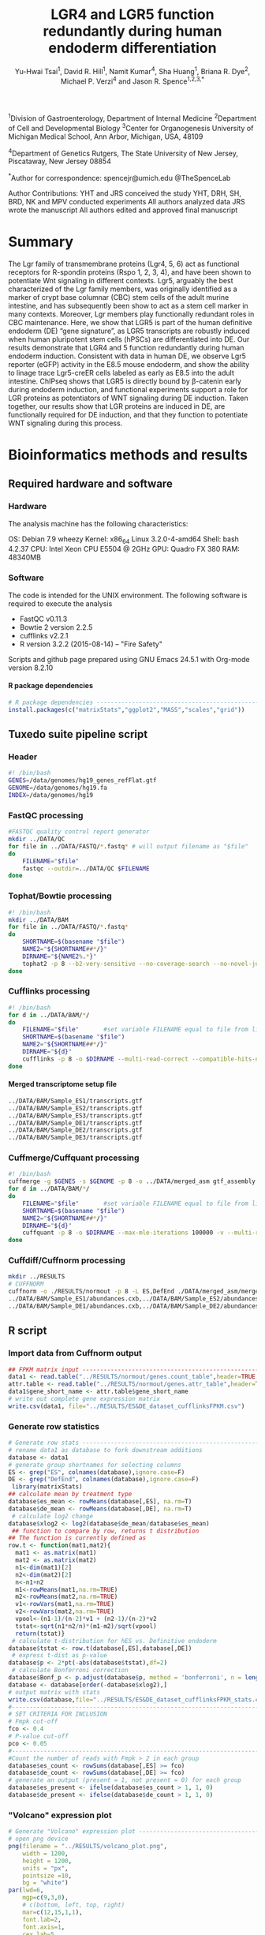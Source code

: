 #    -*- mode: org -*-
#+STARTUP: overview
#+HTML_HEAD: <link rel="stylesheet" type="text/css" href="./HTML/CSS/htmlize.css"/>
#+HTML_HEAD: <link rel="stylesheet" type="text/css" href="./HTML/CSS/readtheorg.css"/>
#+HTML_HEAD: <script src="./HTML/JS/jquery.min.js"></script>
#+HTML_HEAD: <script src="./HTML/JS/bootstrap.min.js"></script>
#+HTML_HEAD: <script type="text/javascript" src="./HTML/JS/jquery.stickytableheaders.js"></script>
#+HTML_HEAD: <script type="text/javascript" src="./HTML/JS/readtheorg.js"></script>
#+TITLE: LGR4 and LGR5 function redundantly during human endoderm differentiation 
#+OPTIONS: toc:4 H:4
#+AUTHOR: Yu-Hwai Tsai^{1}, David R. Hill^{1}, Namit Kumar^{4}, Sha Huang^{1}, Briana R. Dye^{2}, Michael P. Verzi^{4} and Jason R. Spence^{1,2,3,*}

^{1}Division of Gastroenterology, Department of Internal Medicine 
^{2}Department of Cell and Developmental Biology 
^{3}Center for Organogenesis
University of Michigan Medical School, Ann Arbor, Michigan, USA, 48109

^{4}Department of Genetics 
Rutgers, The State University of New Jersey, Piscataway, New Jersey 08854

^{*}Author for correspondence: 
spencejr@umich.edu
@TheSpenceLab 

Author Contributions:
YHT and JRS conceived the study
YHT, DRH, SH, BRD, NK and MPV conducted experiments
All authors analyzed data
JRS wrote the manuscript 
All authors edited and approved final manuscript

* Summary
The Lgr family of transmembrane proteins (Lgr4, 5, 6) act as functional receptors for R-spondin proteins (Rspo 1, 2, 3, 4), and have been shown to potentiate Wnt signaling in different contexts. Lgr5, arguably the best characterized of the Lgr family members, was originally identified as a marker of crypt base columnar (CBC) stem cells of the adult murine intestine, and has subsequently been show to act as a stem cell marker in many contexts. Moreover, Lgr members play functionally redundant roles in CBC maintenance. Here, we show that LGR5 is part of the human definitive endoderm (DE) “gene signature”, as LGR5 transcripts are robustly induced when human pluripotent stem cells (hPSCs) are differentiated into DE. Our results demonstrate that LGR4 and 5 function redundantly during human endoderm induction. Consistent with data in human DE, we observe Lgr5 reporter (eGFP) activity in the E8.5 mouse endoderm, and show the ability to linage trace Lgr5-creER cells labeled as early as E8.5 into the adult intestine. ChIPseq shows that LGR5 is directly bound by \beta{}-catenin early during endoderm induction, and functional experiments support a role for LGR proteins as potentiators of WNT signaling during DE induction. Taken together, our results show that LGR proteins are induced in DE, are functionally required for DE induction, and that they function to potentiate WNT signaling during this process.    

* Bioinformatics methods and results

** Required hardware and software

*** Hardware
The analysis machine has the following characteristics:

 OS: Debian 7.9 wheezy
 Kernel: x86_64 Linux 3.2.0-4-amd64
 Shell: bash 4.2.37
 CPU: Intel Xeon CPU E5504 @ 2GHz
 GPU: Quadro FX 380
 RAM: 48340MB

*** Software
The code is intended for the UNIX environment. The following software is required to execute the analysis
- FastQC v0.11.3
- Bowtie 2 version 2.2.5
- cufflinks v2.2.1
- R version 3.2.2 (2015-08-14) -- "Fire Safety"

Scripts and github page prepared using GNU Emacs 24.5.1 with Org-mode version 8.2.10
**** R package dependencies
#+begin_src R :session *R* :eval yes :exports code :tangle ./src/expression_analysis.R
# R package dependencies -------------------------------------------------------
install.packages(c("matrixStats","ggplot2","MASS","scales","grid"))
#+END_SRC

** Tuxedo suite pipeline script
*** Header
#+BEGIN_SRC sh :export code :eval no :tangle ./src/tuxedo_complete.sh
#! /bin/bash
GENES=/data/genomes/hg19_genes_refFlat.gtf
GENOME=/data/genomes/hg19.fa
INDEX=/data/genomes/hg19
#+END_SRC
*** FastQC processing

#+BEGIN_SRC sh :export code :eval no :tangle ./src/tuxedo_complete.sh
#FASTQC quality control report generator
mkdir ../DATA/QC
for file in ../DATA/FASTQ/*.fastq* # will output filename as "$file"
do
    FILENAME="$file"       
    fastqc --outdir=../DATA/QC $FILENAME
done
#+END_SRC


*** Tophat/Bowtie processing
#+BEGIN_SRC sh :export code :eval no :tangle ./src/tuxedo_complete.sh
#! /bin/bash
mkdir ../DATA/BAM
for file in ../DATA/FASTQ/*.fastq*
do
    SHORTNAME=$(basename "$file")
    NAME2="${SHORTNAME##*/}"
    DIRNAME="${NAME2%.*}"
    tophat2 -p 8 --b2-very-sensitive --no-coverage-search --no-novel-juncs --GTF $GENES -o ../DATA/BAM/$DIRNAME $INDEX $file
done
#+END_SRC

*** Cufflinks processing
#+BEGIN_SRC sh :export code :eval no :tangle ./src/tuxedo_complete.sh
#! /bin/bash
for d in ../DATA/BAM/*/
do
    FILENAME="$file"       #set variable FILENAME equal to file from line 1
    SHORTNAME=$(basename "$file")
    NAME2="${SHORTNAME##*/}"
    DIRNAME="${d}"
    cufflinks -p 8 -o $DIRNAME --multi-read-correct --compatible-hits-norm --upper-quartile-norm --GTF $GENES ${d}*hits.bam
done
#+END_SRC

**** Merged transcriptome setup file
#+BEGIN_SRC sh :export code :eval no :tangle ./src/gtf_assembly.txt
../DATA/BAM/Sample_ES1/transcripts.gtf
../DATA/BAM/Sample_ES2/transcripts.gtf
../DATA/BAM/Sample_ES3/transcripts.gtf
../DATA/BAM/Sample_DE1/transcripts.gtf
../DATA/BAM/Sample_DE2/transcripts.gtf
../DATA/BAM/Sample_DE3/transcripts.gtf
#+END_SRC

*** Cuffmerge/Cuffquant processing

#+BEGIN_SRC sh :export code :eval no :tangle ./src/tuxedo_complete.sh
#! /bin/bash
cuffmerge -g $GENES -s $GENOME -p 8 -o ../DATA/merged_asm gtf_assembly.txt
for d in ../DATA/BAM/*/
do
    FILENAME="$file"       #set variable FILENAME equal to file from line 1
    SHORTNAME=$(basename "$file")
    NAME2="${SHORTNAME##*/}"
    DIRNAME="${d}"
    cuffquant -p 8 -o $DIRNAME --max-mle-iterations 100000 -v --multi-read-correct ../DATA/merged_asm/merged.gtf ${d}*hits.bam
done
#+END_SRC

*** Cuffdiff/Cuffnorm processing
   
#+BEGIN_SRC sh :export code :eval no :tangle ./src/tuxedo_complete.sh
mkdir ../RESULTS
# CUFFNORM
cuffnorm -o ./RESULTS/normout -p 8 -L ES,DefEnd ./DATA/merged_asm/merged.gtf \
../DATA/BAM/Sample_ES1/abundances.cxb,../DATA/BAM/Sample_ES2/abundances.cxb,../DATA/BAM/Sample_ES3/abundances.cxb \
../DATA/BAM/Sample_DE1/abundances.cxb,../DATA/BAM/Sample_DE2/abundances.cxb,../DATA/BAM/Sample_DE3/abundances.cxb 
#+END_SRC
** R script
*** Import data from Cuffnorm output

#+begin_src R :session *R* :eval yes :exports code :tangle ./src/expression_analysis.R
## FPKM matrix input -----------------------------------------------------------
data1 <- read.table("../RESULTS/normout/genes.count_table",header=TRUE,sep="\t", stringsAsFactors = FALSE)
attr.table <- read.table("../RESULTS/normout/genes.attr_table",header=TRUE,sep="\t",stringsAsFactors = FALSE)
data1$gene_short_name <- attr.table$gene_short_name
# write out complete gene expression matrix
write.csv(data1, file="../RESULTS/ES&DE_dataset_cufflinksFPKM.csv")
#+END_SRC

#+RESULTS:

*** Generate row statistics
#+begin_src R :session *R* :eval yes :exports code :tangle ./src/expression_analysis.R
# Generate row stats --------------------------------------------------  
# rename data1 as database to fork downstream additions
database <- data1
# generate group shortnames for selecting columns
ES <- grep("ES", colnames(database),ignore.case=F)
DE <- grep("DefEnd", colnames(database),ignore.case=F)
 library(matrixStats)
## calculate mean by treatment type
database$es_mean <- rowMeans(database[,ES], na.rm=T)
database$de_mean <- rowMeans(database[,DE], na.rm=T)
 # calculate log2 change
database$xlog2 <- log2(database$de_mean/database$es_mean)
 ## function to compare by row, returns t distribution
## The function is currently defined as
row.t <- function(mat1,mat2){
  mat1 <- as.matrix(mat1)
  mat2 <- as.matrix(mat2)
  n1<-dim(mat1)[2]
  n2<-dim(mat2)[2] 
  n<-n1+n2 
  m1<-rowMeans(mat1,na.rm=TRUE) 
  m2<-rowMeans(mat2,na.rm=TRUE) 
  v1<-rowVars(mat1,na.rm=TRUE) 
  v2<-rowVars(mat2,na.rm=TRUE) 
  vpool<-(n1-1)/(n-2)*v1 + (n2-1)/(n-2)*v2 
  tstat<-sqrt(n1*n2/n)*(m1-m2)/sqrt(vpool) 
  return(tstat)}
 # calculate t-distribution for hES vs. Definitive endoderm
database$tstat <- row.t(database[,ES],database[,DE])
 # express t-dist as p-value
database$p <- 2*pt(-abs(database$tstat),df=2)
 # calculate Bonferroni correction
database$Bonf_p <- p.adjust(database$p, method = 'bonferroni', n = length(database$p))
database <- database[order(-database$xlog2),]
# output matrix with stats
write.csv(database,file="../RESULTS/ES&DE_dataset_cufflinksFPKM_stats.csv")
#--------------------------------------------------------------------------------
# SET CRITERIA FOR INCLUSION
# Fmpk cut-off 
fco <- 0.4
# P-value cut-off
pco <- 0.05
#--------------------------------------------------------------------------------
#Count the number of reads with Fmpk > 2 in each group 
database$es_count <- rowSums(database[,ES] >= fco)
database$de_count <- rowSums(database[,DE] >= fco)
# generate an output (present = 1, not present = 0) for each group
database$es_present <- ifelse(database$es_count > 1, 1, 0)
database$de_present <- ifelse(database$de_count > 1, 1, 0)
#+END_SRC

*** "Volcano" expression plot
#+begin_src R :session *R* :eval yes :exports code :tangle ./src/expression_analysis.R
  # Generate "Volcano" expression plot -------------------------------------------
  # open png device
  png(filename = "../RESULTS/volcano_plot.png",
      width = 1200,
      height = 1200,
      units = "px",
      pointsize =10,
      bg = "white")
  par(lwd=6,
      mgp=c(9,3,0),
      # c(bottom, left, top, right)
      mar=c(12,15,1,1),
      font.lab=2,
      font.axis=1,
      cex.lab=5,
      font.main=2,
      cex.axis=5,
      bg="white")
  # Axis Labels
  ylab.name <- expression(paste("-log"[10],"(p-value)"))
  main.lab <- ""
  xlab.name <- expression(paste("Expression ratio DE/ES (log"[2]," FPKM)"))
  # subset for plotting
  # apply P-value cut-off
  vplot <- subset(database, database$p <= pco)
  # Gene expression must be present in at least one condition
  vplot.1 <- subset(vplot[51:nrow(vplot),],
                    vplot$es_present ==1 | vplot$de_present == 1)
  vplot.2 <- subset(database, database$p > pco)
  # subset to genes expressed in both conditions
  db <- subset(database, database$xlog2 != Inf|database$xlog2 != NA)
  # subset top 20 up-regulated genes (formerly top 50)
  db.50 <- db[1:20,]
  # subset LGR5
  lgr5 <- db[30,]
  plot(vplot.1$xlog2,-log10(vplot.1$p),
       type="n",
       ylab=ylab.name,
       xlab=xlab.name,
       col=rgb(0,0,139,90,maxColorValue=255),
       ylim= c(0,3.5),cex=2,xlim= c(-10,12))
  grid(lwd=3)
  lines(vplot.1$xlog2,-log10(vplot.1$p),
        type="p",
        col=rgb(65,105,225,100,maxColorValue=255),
          ylim= c(0,5),
          cex=2,
          xlim= c(-10,12))
  lines(vplot.2$xlog2,-log10(vplot.2$p),
          type="p",
          col=rgb(112,128,144,100,maxColorValue=255),
          cex=2)
  # points for top 20 upregulated
  lines(db.50$xlog2,-log10(db.50$p),
          type="p",
          col=rgb(178,34,35,150,maxColorValue=255),
          cex=2,
          pch=21,
          bg="white")
  # pont for LGR5
  lines(lgr5$xlog2,-log10(lgr5$p),
          type="p",
          col=rgb(178,34,35,150,maxColorValue=255),
          cex=4,
          pch=21,
          bg="red")
  n <- nrow(vplot)
  # add arrow for LGR5
  arrows(lgr5$xlog2-0.5,-log10(lgr5$p)+0.1,
         x1 = lgr5$xlog2,y1 = -log10(lgr5$p),
         lwd =5, col= "blue",length =0.1)
  #Add gene name labels to top 30 upregulated genes
  text(lgr5$xlog2-0.5,-log10(lgr5$p)+0.1,
       labels = lgr5$gene_short_name,
       col = "black",cex = 4,font = 4,pos = 2)
  text(db.50$xlog2[1:20],(-log10(db.50$p)[1:20]),
       labels = db.50$gene_short_name[1:20],
       col="black",cex=2,font=2)
  # Close plotting device
  dev.off()
#+END_SRC


#+CAPTION: Volcano plot of the log_{2}-transformed FPKM ratio (Definitive endoderm/Embryonic stem cell) and the -log_{10} p-value. Significant changes in expression (p <0.05; two-tailed Student's /t/-test) are indicated in blue. There are a total of 6,063 significantly different transcripts out of a total 23,999 expressed transcripts (25.3%). The top 50 upregulated transcripts are highlighted in red. 
[[./RESULTS/volcano_plot.png]]

** Top 50 up-regulated genes (Supplemental Table 1)
#+begin_src R :session *R* :eval yes :exports code :tangle ./src/expression_analysis.R
  # Supplemental Table 1 ---------------------------------------------------------
  db <- subset(database, database$xlog2 != Inf|database$xlog2 != NA)
  db.50 <- db[1:50,]
  write.csv(db.50,file="../RESULTS/top50upregulated_ES&DE.csv")
#+END_SRC


** Wnt gene expression plot and Supplemental Table 2

#+begin_src R :session *R* :eval yes :exports code :tangle ./src/expression_analysis.R
  # Import Curated list of Wnt targets -------------------------------------------
  list <- read.csv("../DATA/Wnt_Gene_List.csv",header=FALSE)
  wnt.genes <- list[,1]
  # retrieve rows with gene names matching wnt,genes
  genes <- grep(paste(wnt.genes,collapse="|"),database$gene_short_name)
  wnt.expression <- as.data.frame(database[genes,])
  wnt.expression <- wnt.expression[order(wnt.expression$xlog2),]
  write.csv(wnt.expression, file = "../RESULTS/wnt_gene_expression.csv") # Supplemental Table 2
  wnt.expression <- subset(wnt.expression, wnt.expression$xlog2 != abs(Inf))
  # sort by absolute value of log2 expression ratio (biggest differences first)
  wnt.expression <- wnt.expression[order(-abs(wnt.expression$xlog2)),]
  # Plot expression in ggplot2 ---------------------------------------------------
  library(ggplot2)
  library(MASS)
  library(scales)
  library(grid)
  png(filename = "../RESULTS/wnt_scatter.png",
        width = 1200,
        height = 1200,
        units = "px",
        pointsize =10,
        bg = "white") 
  print(ggplot(data = wnt.expression) + 
            geom_abline(intercept = 0 , slope = 1,
                        color = "grey", size = 2, linetype = "dashed") +
            geom_point(shape = 21,alpha = I(0.95),
                       aes(de_mean, es_mean, size = -log(p,10),fill = xlog2)) +
            guides(fill = guide_colorbar(title = expression(paste("DE/ES (log"[2]," FPKM)"))),
                   size = guide_legend(title = expression(paste("-log"[10],"(p-value)")))) +
            scale_fill_gradient2(low = "blue", high = "red") +
            scale_x_log10(breaks = trans_breaks("log10", function(x) 10^x),
                          labels = trans_format("log10", math_format(10^.x))) +
            scale_y_log10(breaks = trans_breaks("log10", function(x) 10^x),
                          labels = trans_format("log10", math_format(10^.x))) +
            annotation_logticks(size = 3) +
            geom_text(data = wnt.expression[c(1:8,10:20),],
                      aes(de_mean,es_mean,label=gene_short_name),
                      size = 10, fontface = 2) +
            # Offset RSPO2 to improve visibility
            geom_text(data = wnt.expression[grep("RSPO2",wnt.expression$gene_short_name),],
                      aes(de_mean,es_mean+7,label = gene_short_name),
                      size = 10,fontface=2) +
            scale_size(range=c(0.25,25)) +
            labs(x = "\nDefinitive Endoderm (Mean FPKM)",
                 y = "ES cells (Mean FPKM)\n") +
            coord_fixed(ratio = 1) +
            theme(panel.grid.minor = element_blank(),
                  panel.grid.major = element_blank(),
                  legend.position = "bottom",
                  legend.key.size = unit(2, "cm"),
                  legend.text = element_text(size = 20),
                  legend.title = element_text(size = 20, face =2),
                  axis.text = element_text(size=30, color = "black", face = 2),
                  axis.title = element_text(size = 35, face = 2),
                  panel.background = element_rect(fill = "grey85", color = "black"))
        ) # close print window
  dev.off()
#+END_SRC

[[./RESULTS/wnt_scatter.png]]

* Complete workflow (Sequence alignment --> Expression plots)

#+BEGIN_SRC sh export code :eval no :tangle ./src/Tsai-Lgr5-endoderm-2015.sh
#! /bin/bash
# First execute tuxedo pipeline to generate FPKM data (this will take a long time)
./tuxedo_complete.sh
# Then execute the R script
Rscript expression_analysis.R
#+END_SRC
